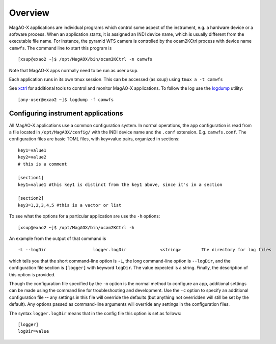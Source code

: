 Overview
========

MagAO-X applications are individual programs which control some aspect
of the instrument, e.g. a hardware device or a software process. When an
application starts, it is assigned an INDI device name, which is usually
different from the executable file name. For instance, the pyramid WFS
camera is controlled by the ocam2KCtrl process with device name
``camwfs``. The command line to start this program is

::

   [xsup@exao2 ~]$ /opt/MagAOX/bin/ocam2KCtrl -n camwfs

Note that MagAO-X apps normally need to be run as user ``xsup``.

Each application runs in its own tmux session. This can be accessed (as
xsup) using ``tmux a -t camwfs``

See `xctrl <../utils/xctrl>`__ for additional tools to control and
monitor MagAO-X applications. To follow the log use the
`logdump <../utils/logdump>`__ utility:

::

   [any-user@exao2 ~]$ logdump -f camwfs

Configuring instrument applications
-----------------------------------

All MagAO-X applications use a common configuration system. In normal
operations, the app configuration is read from a file located in
``/opt/MagAOX/config/`` with the INDI device name and the ``.conf``
extension. E.g. ``camwfs.conf``. The configuration files are basic TOML
files, with key=value pairs, organized in sections:

::

   key1=value1
   key2=value2
   # this is a comment

   [section1]
   key1=value1 #this key1 is distinct from the key1 above, since it's in a section

   [section2]
   key3=1,2,3,4,5 #this is a vector or list

To see what the options for a particular application are use the ``-h``
options:

::

   [xsup@exao2 ~]$ /opt/MagAOX/bin/ocam2KCtrl -h

An example from the output of that command is

::

   -L --logDir                  logger.logDir             <string>        The directory for log files 

which tells you that the short command-line option is ``-L``, the long
command-line option is ``--logDir``, and the configuration file section
is ``[logger]`` with keyword ``logDir``. The value expected is a string.
Finally, the description of this option is provided.

Though the configuration file specified by the ``-n`` option is the
normal method to configure an app, additional settings can be made using
the command line for troubleshooting and development. Use the ``-c``
option to specify an additional configuration file -- any settings in
this file will override the defaults (but anything not overridden will
still be set by the default). Any options passed as command-line
arguments will override any settings in the configuration files.

The syntax ``logger.logDir`` means
that in the config file this option is set as follows:

::

   [logger]
   logDir=value
